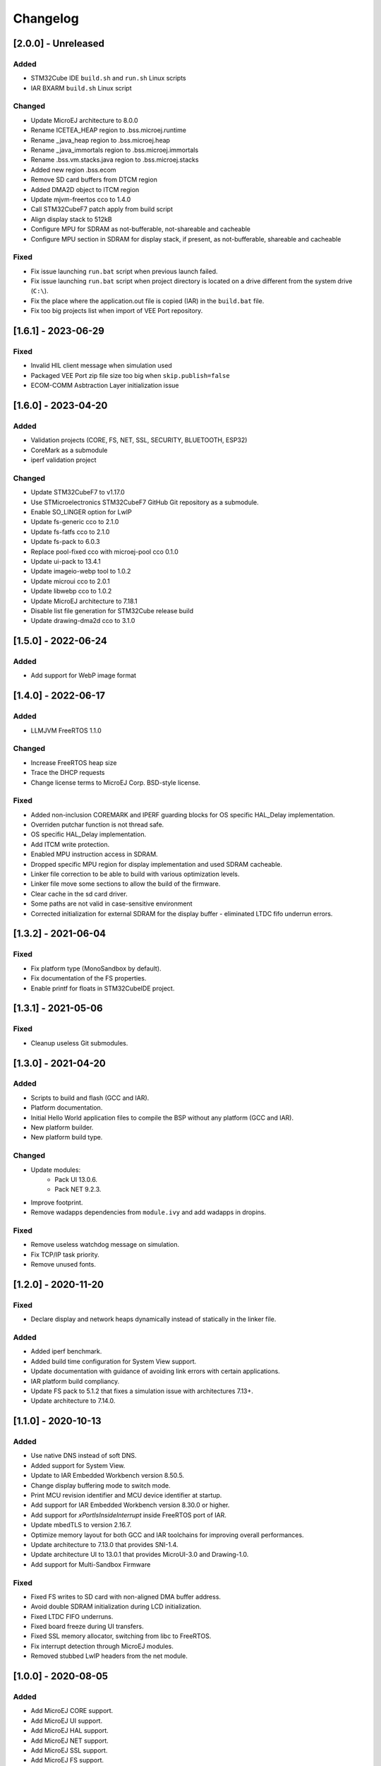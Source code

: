 ..
    Copyright 2020-2023 MicroEJ Corp. All rights reserved.
    Use of this source code is governed by a BSD-style license that can be found with this software.

===========
 Changelog
===========

----------------------
[2.0.0] - Unreleased
----------------------

Added
=====

- STM32Cube IDE ``build.sh`` and ``run.sh`` Linux scripts
- IAR BXARM ``build.sh`` Linux script

Changed
=======

- Update MicroEJ architecture to 8.0.0
- Rename ICETEA_HEAP region to .bss.microej.runtime
- Rename _java_heap region to .bss.microej.heap
- Rename _java_immortals region to .bss.microej.immortals
- Rename .bss.vm.stacks.java region to .bss.microej.stacks
- Added new region .bss.ecom
- Remove SD card buffers from DTCM region
- Added DMA2D object to ITCM region
- Update mjvm-freertos cco to 1.4.0
- Call STM32CubeF7 patch apply from build script
- Align display stack to 512kB
- Configure MPU for SDRAM as not-bufferable, not-shareable and cacheable
- Configure MPU section in SDRAM for display stack, if present, as not-bufferable, shareable and cacheable

Fixed
=====

- Fix issue launching ``run.bat`` script when previous launch failed.
- Fix issue launching ``run.bat`` script when project directory is located on a drive different from the system drive (``C:\``).
- Fix the place where the application.out file is copied (IAR) in the ``build.bat`` file.
- Fix too big projects list when import of VEE Port repository.

---------------------
[1.6.1] - 2023-06-29
---------------------

Fixed
=====

- Invalid HIL client message when simulation used
- Packaged VEE Port zip file size too big when ``skip.publish=false``
- ECOM-COMM Asbtraction Layer initialization issue

----------------------
 [1.6.0] - 2023-04-20
----------------------

Added
=====

- Validation projects (CORE, FS, NET, SSL, SECURITY, BLUETOOTH, ESP32)
- CoreMark as a submodule
- iperf validation project

Changed
=======

- Update STM32CubeF7 to v1.17.0
- Use STMicroelectronics STM32CubeF7 GitHub Git repository as a submodule.
- Enable SO_LINGER option for LwIP
- Update fs-generic cco to 2.1.0
- Update fs-fatfs cco to 2.1.0
- Update fs-pack to 6.0.3
- Replace pool-fixed cco with microej-pool cco 0.1.0
- Update ui-pack to 13.4.1
- Update imageio-webp tool to 1.0.2
- Update microui cco to 2.0.1
- Update libwebp cco to 1.0.2
- Update MicroEJ architecture to 7.18.1
- Disable list file generation for STM32Cube release build
- Update drawing-dma2d cco to 3.1.0

----------------------
 [1.5.0] - 2022-06-24
----------------------

Added
=====

- Add support for WebP image format

----------------------
 [1.4.0] - 2022-06-17
----------------------

Added
=====

- LLMJVM FreeRTOS 1.1.0

Changed
=======

- Increase FreeRTOS heap size
- Trace the DHCP requests
- Change license terms to MicroEJ Corp. BSD-style license.

Fixed
=====

- Added non-inclusion COREMARK and IPERF guarding blocks for OS specific HAL_Delay implementation.
- Overriden putchar function is not thread safe.
- OS specific HAL_Delay implementation.
- Add ITCM write protection.
- Enabled MPU instruction access in SDRAM.
- Dropped specific MPU region for display implementation and used SDRAM cacheable.
- Linker file correction to be able to build with various optimization levels.
- Linker file move some sections to allow the build of the firmware.
- Clear cache in the sd card driver.
- Some paths are not valid in case-sensitive environment
- Corrected initialization for external SDRAM for the display buffer - eliminated LTDC fifo underrun errors.

----------------------
 [1.3.2] - 2021-06-04
----------------------

Fixed
=====

- Fix platform type (MonoSandbox by default).
- Fix documentation of the FS properties.
- Enable printf for floats in STM32CubeIDE project.

----------------------
 [1.3.1] - 2021-05-06
----------------------

Fixed
=====

- Cleanup useless Git submodules.

----------------------
 [1.3.0] - 2021-04-20
----------------------

Added
=====

- Scripts to build and flash (GCC and IAR).
- Platform documentation.
- Initial Hello World application files to compile the BSP without any platform (GCC and IAR).
- New platform builder.
- New platform build type.

Changed
=======

- Update modules:
    - Pack UI 13.0.6.
    - Pack NET 9.2.3.
- Improve footprint.
- Remove wadapps dependencies from ``module.ivy`` and add wadapps in dropins.

Fixed
=====

- Remove useless watchdog message on simulation.
- Fix TCP/IP task priority.
- Remove unused fonts.

----------------------
 [1.2.0] - 2020-11-20
----------------------

Fixed
=====

- Declare display and network heaps dynamically instead of statically in the linker file.

Added
=====

- Added iperf benchmark.
- Added build time configuration for System View support.
- Update documentation with guidance of avoiding link errors with certain applications.
- IAR platform build compliancy.
- Update FS pack to 5.1.2 that fixes a simulation issue with architectures 7.13+.
- Update architecture to 7.14.0.

----------------------
 [1.1.0] - 2020-10-13
----------------------

Added
=====

- Use native DNS instead of soft DNS.
- Added support for System View.
- Update to IAR Embedded Workbench version 8.50.5.
- Change display buffering mode to switch mode.
- Print MCU revision identifier and MCU device identifier at startup.
- Add support for IAR Embedded Workbench version 8.30.0 or higher.
- Add support for `xPortIsInsideInterrupt` inside FreeRTOS port of IAR.
- Update mbedTLS to version 2.16.7.
- Optimize memory layout for both GCC and IAR toolchains for improving overall performances.
- Update architecture to 7.13.0 that provides SNI-1.4.
- Update architecture UI to 13.0.1 that provides MicroUI-3.0 and Drawing-1.0.
- Add support for Multi-Sandbox Firmware

Fixed
=====

- Fixed FS writes to SD card with non-aligned DMA buffer address.
- Avoid double SDRAM initialization during LCD initialization.
- Fixed LTDC FIFO underruns.
- Fixed board freeze during UI transfers.
- Fixed SSL memory allocator, switching from libc to FreeRTOS.
- Fix interrupt detection through MicroEJ modules.
- Removed stubbed LwIP headers from the net module.

----------------------
 [1.0.0] - 2020-08-05
----------------------

Added
=====

- Add MicroEJ CORE support.
- Add MicroEJ UI support.
- Add MicroEJ HAL support.
- Add MicroEJ NET support.
- Add MicroEJ SSL support.
- Add MicroEJ FS support.
- Add MicroEJ WATCHDOG support.
- Initial release of the platform.
